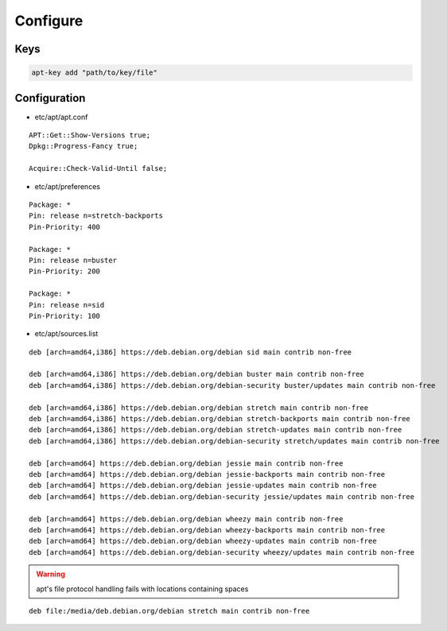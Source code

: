 *********
Configure
*********

Keys
====

.. code:: shell

  apt-key add "path/to/key/file"

Configuration
=============

* etc/apt/apt.conf

::

  APT::Get::Show-Versions true;
  Dpkg::Progress-Fancy true;

  Acquire::Check-Valid-Until false;

* etc/apt/preferences

::

  Package: *
  Pin: release n=stretch-backports
  Pin-Priority: 400

  Package: *
  Pin: release n=buster
  Pin-Priority: 200

  Package: *
  Pin: release n=sid
  Pin-Priority: 100

* etc/apt/sources.list

.. todo::

 deb.debian.org ↔ ftp.cc.debian.org

::

  deb [arch=amd64,i386] https://deb.debian.org/debian sid main contrib non-free

  deb [arch=amd64,i386] https://deb.debian.org/debian buster main contrib non-free
  deb [arch=amd64,i386] https://deb.debian.org/debian-security buster/updates main contrib non-free

  deb [arch=amd64,i386] https://deb.debian.org/debian stretch main contrib non-free
  deb [arch=amd64,i386] https://deb.debian.org/debian stretch-backports main contrib non-free
  deb [arch=amd64,i386] https://deb.debian.org/debian stretch-updates main contrib non-free
  deb [arch=amd64,i386] https://deb.debian.org/debian-security stretch/updates main contrib non-free

  deb [arch=amd64] https://deb.debian.org/debian jessie main contrib non-free
  deb [arch=amd64] https://deb.debian.org/debian jessie-backports main contrib non-free
  deb [arch=amd64] https://deb.debian.org/debian jessie-updates main contrib non-free
  deb [arch=amd64] https://deb.debian.org/debian-security jessie/updates main contrib non-free

  deb [arch=amd64] https://deb.debian.org/debian wheezy main contrib non-free
  deb [arch=amd64] https://deb.debian.org/debian wheezy-backports main contrib non-free
  deb [arch=amd64] https://deb.debian.org/debian wheezy-updates main contrib non-free
  deb [arch=amd64] https://deb.debian.org/debian-security wheezy/updates main contrib non-free

.. warning::

 apt's file protocol handling fails with locations containing spaces

::

  deb file:/media/deb.debian.org/debian stretch main contrib non-free
